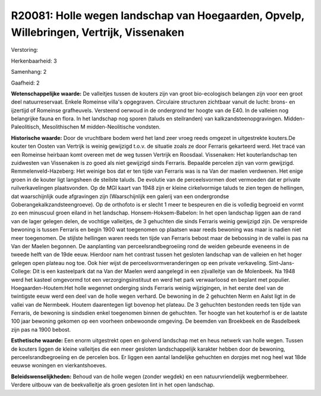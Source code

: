 R20081: Holle wegen landschap van Hoegaarden, Opvelp, Willebringen, Vertrijk, Vissenaken
========================================================================================

Verstoring:

Herkenbaarheid: 3

Samenhang: 2

Gaafheid: 2

**Wetenschappelijke waarde:**
De valleitjes tussen de kouters zijn van groot bio-ecologisch
belangen zijn voor een groot deel natuurreservaat. Enkele Romeinse
villa's opgegraven. Circulaire structuren zichtbaar vanuit de lucht:
brons- en ijzertijd of Romeinse grafheuvels. Versteend oerwoud in de
ondergrond ter hoogte van de E40. In de valleien nog belangrijke fauna
en flora. In het landschap nog sporen (taluds en steilranden) van
kalkzandsteenopgravingen. Midden-Paleolitisch, Mesolithischen M
midden-Neolitische vondsten.

**Historische waarde:**
Door de vruchtbare bodem werd het land zeer vroeg reeds omgezet in
uitgestrekte kouters.De kouter ten Oosten van Vertrijk is weinig
gewijzigd t.o.v. de situatie zoals ze door Ferraris gekarteerd werd. Het
tracé van een Romeinse heirbaan komt overeen met de weg tussen Vertrijk
en Roosdaal. Vissenaken: Het kouterlandschap ten zuidwesten van
Vissenaken is zo goed als niet gewijzigd sinds Ferraris. Bepaalde
percelen zijn van vorm gewijzigd. Remmelenveld-Hazeberg: Het weinige bos
dat er ten tijde van Ferraris was is na Van der maelen verdwenen. Het
enige groen in de kouter ligt langsheen de steilste taluds. De evolutie
van de perceelsvormen doet vermoeden dat er private ruilverkavelingen
plaatsvonden. Op de MGI kaart van 1948 zijn er kleine cirkelvormige
taluds te zien tegen de hellingen, dat waarschijnlijk oude afgravingen
zijn (Waarschijnlijk een galerij van een ondergrondse
Goberangekalkzandsteengroeve). Op de orthofoto is er slecht 1 meer te
bespeuren en die is volledig begroeid en vormt zo een minuscuul groen
eiland in het landschap. Honsem-Hoksem-Babelon: In het open landschap
liggen aan de rand van de lager gelegen delen, de vochtige valleitjes,
de 3 gehuchten die sinds Ferraris weinig gewijzigd zijn. De verspreide
bewoning is tussen Ferraris en begin 1900 wat toegenomen op plaatsen
waar reeds bewoning was maar is nadien niet meer toegenomen. De stijlste
hellingen waren reeds ten tijde van Ferraris bebost maar de bebossing in
de vallei is pas na Van der Maelen begonnen. De aanplanting van
perceelsrandbegroeiing rond de weiden gebeurde eveneens in de tweede
helft van de 19de eeuw. Hierdoor nam het contrast tussen het gesloten
landschap van de valleien en het hoger gelegen open plateau nog toe. Ook
hier wijst de perceelsvormveranderingen op een private verkaveling.
Sint-Jans-College: Dit is een kasteelpark dat na Van der Maelen werd
aangelegd in een zijvalleitje van de Molenbeek. Na 1948 werd het kasteel
omgevormd tot een verzorgingsinstituut en werd het park verwaarloosd en
beplant met populier. Hoegaarden-Houtem:Het holle wegennet onderging
sinds Ferraris weinig wijzigingen, in het eerste deel van de twintigste
eeuw werd een deel van de holle wegen verhard. De bewoning in de 2
gehuchten Nerm en Aalst ligt in de vallei van de Nermbeek. Houtem
daarentegen ligt bovenop het plateau. De 3 gehuchten bestonden reeds ten
tijde van Ferraris, de bewoning is sindsdien enkel toegenomen binnen de
gehuchten. Ter hoogte van het kouterhof is er de laatste 100 jaar
bewoning gekomen op een voorheen onbewoonde omgeving. De beemden van
Broekbeek en de Rasdelbeek zijn pas na 1900 bebost.

**Esthetische waarde:**
Een enorm uitgestrekt open en golvend landschap met en heus netwerk
van holle wegen. Tussen de kouters liggen de kleine valleitjes die een
meer gesloten landschappelijk karakter hebben door de bewoning,
perceelsrandbegroeiing en de percelen bos. Er liggen een aantal
landelijke gehuchten en dorpjes met nog heel wat 18de eeuwse woningen en
vierkantshoeves.



**Beleidswenselijkheden:**
Behoud van de holle wegen (zonder wegdek) en een natuurvriendelijk
wegbermbeheer. Verdere uitbouw van de beekvalleitje als groen gesloten
lint in het open landschap.
